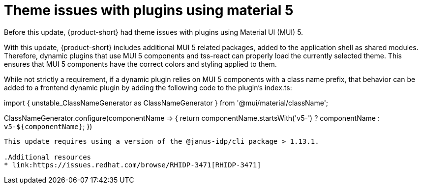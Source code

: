 [id="bug-fix-rhidp-3471"]
= Theme issues with plugins using material 5

Before this update, {product-short} had theme issues with plugins using Material UI (MUI) 5.

With this update, {product-short} includes additional MUI 5 related packages, added to the application shell as shared modules.
Therefore, dynamic plugins that use MUI 5 components and tss-react can properly load the currently selected theme.
This ensures that MUI 5 components have the correct colors and styling applied to them.

While not strictly a requirement, if a dynamic plugin relies on MUI 5 components with a class name prefix, that behavior can be added to a frontend dynamic plugin by adding the following code to the plugin's index.ts:

--
import { unstable_ClassNameGenerator as ClassNameGenerator } from '@mui/material/className';

ClassNameGenerator.configure(componentName => {
  return componentName.startsWith('v5-')
    ? componentName
    : `v5-${componentName}`;
})
----

This update requires using a version of the @janus-idp/cli package > 1.13.1.

.Additional resources
* link:https://issues.redhat.com/browse/RHIDP-3471[RHIDP-3471]
